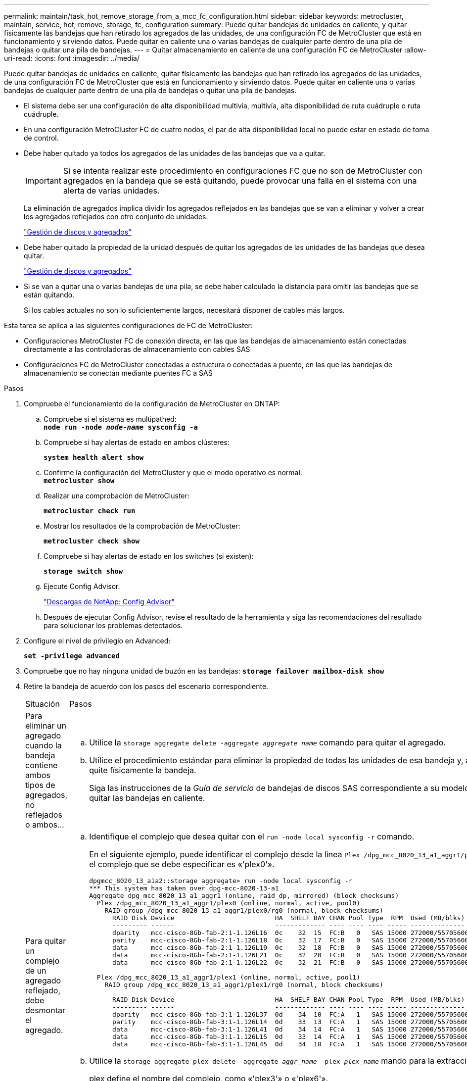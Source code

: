 ---
permalink: maintain/task_hot_remove_storage_from_a_mcc_fc_configuration.html 
sidebar: sidebar 
keywords: metrocluster, maintain, service, hot, remove, storage, fc, configuration 
summary: Puede quitar bandejas de unidades en caliente, y quitar físicamente las bandejas que han retirado los agregados de las unidades, de una configuración FC de MetroCluster que está en funcionamiento y sirviendo datos. Puede quitar en caliente una o varias bandejas de cualquier parte dentro de una pila de bandejas o quitar una pila de bandejas. 
---
= Quitar almacenamiento en caliente de una configuración FC de MetroCluster
:allow-uri-read: 
:icons: font
:imagesdir: ../media/


[role="lead"]
Puede quitar bandejas de unidades en caliente, quitar físicamente las bandejas que han retirado los agregados de las unidades, de una configuración FC de MetroCluster que está en funcionamiento y sirviendo datos. Puede quitar en caliente una o varias bandejas de cualquier parte dentro de una pila de bandejas o quitar una pila de bandejas.

* El sistema debe ser una configuración de alta disponibilidad multivía, multivía, alta disponibilidad de ruta cuádruple o ruta cuádruple.
* En una configuración MetroCluster FC de cuatro nodos, el par de alta disponibilidad local no puede estar en estado de toma de control.
* Debe haber quitado ya todos los agregados de las unidades de las bandejas que va a quitar.
+

IMPORTANT: Si se intenta realizar este procedimiento en configuraciones FC que no son de MetroCluster con agregados en la bandeja que se está quitando, puede provocar una falla en el sistema con una alerta de varias unidades.

+
La eliminación de agregados implica dividir los agregados reflejados en las bandejas que se van a eliminar y volver a crear los agregados reflejados con otro conjunto de unidades.

+
https://docs.netapp.com/ontap-9/topic/com.netapp.doc.dot-cm-psmg/home.html["Gestión de discos y agregados"]

* Debe haber quitado la propiedad de la unidad después de quitar los agregados de las unidades de las bandejas que desea quitar.
+
https://docs.netapp.com/ontap-9/topic/com.netapp.doc.dot-cm-psmg/home.html["Gestión de discos y agregados"]

* Si se van a quitar una o varias bandejas de una pila, se debe haber calculado la distancia para omitir las bandejas que se están quitando.
+
Si los cables actuales no son lo suficientemente largos, necesitará disponer de cables más largos.



Esta tarea se aplica a las siguientes configuraciones de FC de MetroCluster:

* Configuraciones MetroCluster FC de conexión directa, en las que las bandejas de almacenamiento están conectadas directamente a las controladoras de almacenamiento con cables SAS
* Configuraciones FC de MetroCluster conectadas a estructura o conectadas a puente, en las que las bandejas de almacenamiento se conectan mediante puentes FC a SAS


.Pasos
. Compruebe el funcionamiento de la configuración de MetroCluster en ONTAP:
+
.. Compruebe si el sistema es multipathed: +
`*node run -node _node-name_ sysconfig -a*`
.. Compruebe si hay alertas de estado en ambos clústeres:
+
`*system health alert show*`

.. Confirme la configuración del MetroCluster y que el modo operativo es normal: +
`*metrocluster show*`
.. Realizar una comprobación de MetroCluster:
+
`*metrocluster check run*`

.. Mostrar los resultados de la comprobación de MetroCluster:
+
`*metrocluster check show*`

.. Compruebe si hay alertas de estado en los switches (si existen):
+
`*storage switch show*`

.. Ejecute Config Advisor.
+
https://mysupport.netapp.com/site/tools/tool-eula/activeiq-configadvisor["Descargas de NetApp: Config Advisor"]

.. Después de ejecutar Config Advisor, revise el resultado de la herramienta y siga las recomendaciones del resultado para solucionar los problemas detectados.


. Configure el nivel de privilegio en Advanced:
+
`*set -privilege advanced*`

. Compruebe que no hay ninguna unidad de buzón en las bandejas:
`*storage failover mailbox-disk show*`
. Retire la bandeja de acuerdo con los pasos del escenario correspondiente.
+
|===


| Situación | Pasos 


 a| 
Para eliminar un agregado cuando la bandeja contiene ambos tipos de agregados, no reflejados o ambos...
 a| 
.. Utilice la `storage aggregate delete -aggregate _aggregate name_` comando para quitar el agregado.
.. Utilice el procedimiento estándar para eliminar la propiedad de todas las unidades de esa bandeja y, a continuación, quite físicamente la bandeja.
+
Siga las instrucciones de la _Guía de servicio_ de bandejas de discos SAS correspondiente a su modelo de bandeja para quitar las bandejas en caliente.





 a| 
Para quitar un complejo de un agregado reflejado, debe desmontar el agregado.
 a| 
.. Identifique el complejo que desea quitar con el `run -node local sysconfig -r` comando.
+
En el siguiente ejemplo, puede identificar el complejo desde la línea `Plex /dpg_mcc_8020_13_a1_aggr1/plex0`. En este caso, el complejo que se debe especificar es «'plex0'».

+
[listing]
----
dpgmcc_8020_13_a1a2::storage aggregate> run -node local sysconfig -r
*** This system has taken over dpg-mcc-8020-13-a1
Aggregate dpg_mcc_8020_13_a1_aggr1 (online, raid_dp, mirrored) (block checksums)
  Plex /dpg_mcc_8020_13_a1_aggr1/plex0 (online, normal, active, pool0)
    RAID group /dpg_mcc_8020_13_a1_aggr1/plex0/rg0 (normal, block checksums)
      RAID Disk Device                          HA  SHELF BAY CHAN Pool Type  RPM  Used (MB/blks)    Phys (MB/blks)
      --------- ------                          ------------- ---- ---- ---- ----- --------------    --------------
      dparity   mcc-cisco-8Gb-fab-2:1-1.126L16  0c    32  15  FC:B   0   SAS 15000 272000/557056000  274845/562884296
      parity    mcc-cisco-8Gb-fab-2:1-1.126L18  0c    32  17  FC:B   0   SAS 15000 272000/557056000  274845/562884296
      data      mcc-cisco-8Gb-fab-2:1-1.126L19  0c    32  18  FC:B   0   SAS 15000 272000/557056000  274845/562884296
      data      mcc-cisco-8Gb-fab-2:1-1.126L21  0c    32  20  FC:B   0   SAS 15000 272000/557056000  274845/562884296
      data      mcc-cisco-8Gb-fab-2:1-1.126L22  0c    32  21  FC:B   0   SAS 15000 272000/557056000  274845/562884296

  Plex /dpg_mcc_8020_13_a1_aggr1/plex1 (online, normal, active, pool1)
    RAID group /dpg_mcc_8020_13_a1_aggr1/plex1/rg0 (normal, block checksums)

      RAID Disk Device                          HA  SHELF BAY CHAN Pool Type  RPM  Used (MB/blks)    Phys (MB/blks)
      --------- ------                          ------------- ---- ---- ---- ----- --------------    --------------
      dparity   mcc-cisco-8Gb-fab-3:1-1.126L37  0d    34  10  FC:A   1   SAS 15000 272000/557056000  280104/573653840
      parity    mcc-cisco-8Gb-fab-3:1-1.126L14  0d    33  13  FC:A   1   SAS 15000 272000/557056000  280104/573653840
      data      mcc-cisco-8Gb-fab-3:1-1.126L41  0d    34  14  FC:A   1   SAS 15000 272000/557056000  280104/573653840
      data      mcc-cisco-8Gb-fab-3:1-1.126L15  0d    33  14  FC:A   1   SAS 15000 272000/557056000  280104/573653840
      data      mcc-cisco-8Gb-fab-3:1-1.126L45  0d    34  18  FC:A   1   SAS 15000 272000/557056000  280104/573653840
----
.. Utilice la `storage aggregate plex delete -aggregate _aggr_name_ -plex _plex_name_` mando para la extracción del complejo.
+
plex define el nombre del complejo, como «'plex3'» o «'plex6'».

.. Utilice el procedimiento estándar para eliminar la propiedad de todas las unidades de esa bandeja y, a continuación, quite físicamente la bandeja.
+
Siga las instrucciones de la _Guía de servicio_ de bandejas de discos SAS correspondiente a su modelo de bandeja para quitar las bandejas en caliente.



|===

